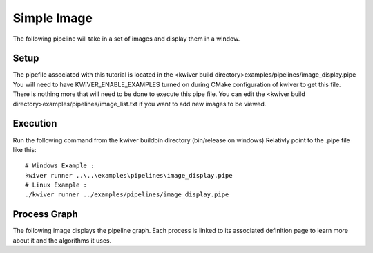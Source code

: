 Simple Image
============

The following pipeline will take in a set of images and display them in a window.

Setup
-----

The pipefile associated with this tutorial is located in the <kwiver build directory>examples/pipelines/image_display.pipe
You will need to have KWIVER_ENABLE_EXAMPLES turned on during CMake configuration of kwiver to get this file.
There is nothing more that will need to be done to execute this pipe file.
You can edit the <kwiver build directory>examples/pipelines/image_list.txt if you want to add new images to be viewed.

Execution
---------

Run the following command from the kwiver build\bin directory (bin/release on windows)
Relativly point to the .pipe file like this::

  # Windows Example :
  kwiver runner ..\..\examples\pipelines\image_display.pipe
  # Linux Example :
  ./kwiver runner ../examples/pipelines/image_display.pipe

Process Graph
-------------

The following image displays the pipeline graph.
Each process is linked to its associated definition page to learn more about it and the algorithms it uses.

.. graphviz:: ../_generated/graphviz/image_display.gv
